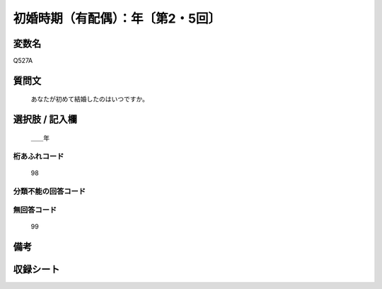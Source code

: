 .. title:: Q527A
.. rst-cllass:: item
====================================================================================================
初婚時期（有配偶）：年〔第2・5回〕
====================================================================================================

.. rst-class:: varname
変数名
==================

Q527A

.. rst-class:: question
質問文
==================


   あなたが初めて結婚したのはいつですか。



.. rst-class:: answer
選択肢 / 記入欄
======================

  ＿＿年



.. rst-class:: overflow
桁あふれコード
-------------------------------
  98


.. rst-class:: not_available
分類不能の回答コード
-------------------------------------
  


.. rst-class:: not_available
無回答コード
-------------------------------------
  99


.. rst-class:: bikou
備考
==================



.. rst-class:: include_sheet
収録シート
=======================================
.. hlist::
   :columns: 3
   
   
   * p2_3
   
   * p5b_3
   
   


.. index:: Q527A